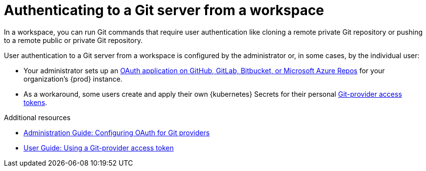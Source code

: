 :_content-type: CONCEPT
:description: Authenticating to a Git server from a workspace
:keywords: authentication, authenticate, github, gitlab, bitbucket
:navtitle: Authenticating to a Git server from a workspace
:page-aliases:

[id="authenticating-to-a-git-server-from-a-workspace"]
= Authenticating to a Git server from a workspace

In a workspace, you can run Git commands that require user authentication like cloning a remote private Git repository or pushing to a remote public or private Git repository.

User authentication to a Git server from a workspace is configured by the administrator or, in some cases, by the individual user:

* Your administrator sets up an xref:administration-guide:configuring-oauth-for-git-providers.adoc[OAuth application on GitHub, GitLab, Bitbucket, or Microsoft Azure Repos] for your organization's {prod} instance.

* As a workaround, some users create and apply their own {kubernetes} Secrets for their personal xref:using-a-git-provider-access-token.adoc[Git-provider access tokens].

.Additional resources
* xref:administration-guide:configuring-oauth-for-git-providers.adoc[Administration Guide: Configuring OAuth for Git providers]
* xref:using-a-git-provider-access-token.adoc[User Guide: Using a Git-provider access token]

